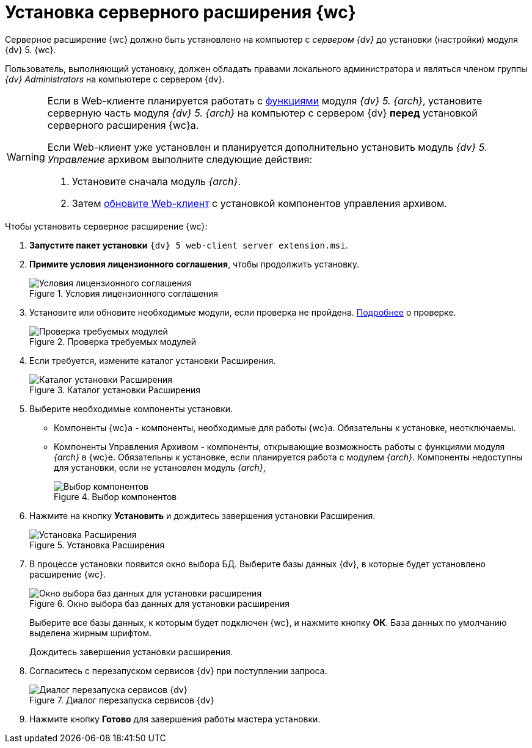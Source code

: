 = Установка серверного расширения {wc}

Серверное расширение {wc} должно быть установлено на компьютер с _сервером {dv}_ до установки (настройки) модуля {dv} 5. {wc}.

Пользователь, выполняющий установку, должен обладать правами локального администратора и являться членом группы _{dv} Administrators_ на компьютере с сервером {dv}.

[WARNING]
====
Если в Web-клиенте планируется работать с xref:user:nomenclature.adoc[функциями] модуля _{dv} 5. {arch}_, установите серверную часть модуля _{dv} 5. {arch}_ на компьютер с сервером {dv} *перед* установкой серверного расширения {wc}а.

Если Web-клиент уже установлен и планируется дополнительно установить модуль _{dv} 5. Управление_ архивом выполните следующие действия:

. Установите сначала модуль _{arch}_.
. Затем xref:updateWebC.adoc[обновите Web-клиент] с установкой компонентов управления архивом.
====

.Чтобы установить серверное расширение {wc}:
. *Запустите пакет установки* `{dv} 5 web-client server extension.msi`.
+
. *Примите условия лицензионного соглашения*, чтобы продолжить установку.
+
.Условия лицензионного соглашения
image::installLicenseServer.png[Условия лицензионного соглашения]
+
. Установите или обновите необходимые модули, если проверка не пройдена. xref:ROOT:requirementsDocsVision.adoc#checkVersions[Подробнее] о проверке.
+
.Проверка требуемых модулей
image::installCheckServer.png[Проверка требуемых модулей]
. Если требуется, измените каталог установки Расширения.
+
.Каталог установки Расширения
+
.Каталог установки Расширения
image::installLocationServer.png[Каталог установки Расширения]
+
. Выберите необходимые компоненты установки.
* Компоненты {wc}а - компоненты, необходимые для работы {wc}а. Обязательны к установке, неотключаемы.
[#archive]
* Компоненты Управления Архивом - компоненты, открывающие возможность работы с функциями модуля _{arch}_ в {wc}е. Обязательны к установке, если планируется работа с модулем _{arch}_. Компоненты недоступны для установки, если не установлен модуль _{arch}_,
+
.Выбор компонентов
image::installComponentsServer.png[Выбор компонентов]
. Нажмите на кнопку *Установить* и дождитесь завершения установки Расширения.
+
.Установка Расширения
image::installDecideServer.png[Установка Расширения]
. В процессе установки появится окно выбора БД. Выберите базы данных {dv}, в которые будет установлено расширение {wc}.
+
.Окно выбора баз данных для установки расширения
image::installDb.png[Окно выбора баз данных для установки расширения]
+
Выберите все базы данных, к которым будет подключен {wc}, и нажмите кнопку *ОК*. База данных по умолчанию выделена жирным шрифтом.
+
Дождитесь завершения установки расширения.
+
. Согласитесь с перезапуском сервисов {dv} при поступлении запроса.
+
.Диалог перезапуска сервисов {dv}
image::installRestartServices.png[Диалог перезапуска сервисов {dv}]
. Нажмите кнопку *Готово* для завершения работы мастера установки.
